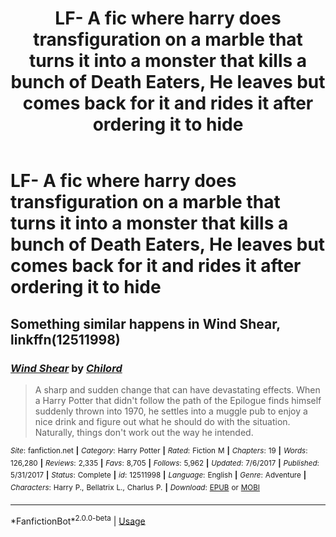 #+TITLE: LF- A fic where harry does transfiguration on a marble that turns it into a monster that kills a bunch of Death Eaters, He leaves but comes back for it and rides it after ordering it to hide

* LF- A fic where harry does transfiguration on a marble that turns it into a monster that kills a bunch of Death Eaters, He leaves but comes back for it and rides it after ordering it to hide
:PROPERTIES:
:Author: Bradley6768
:Score: 4
:DateUnix: 1537164648.0
:DateShort: 2018-Sep-17
:FlairText: Request
:END:

** Something similar happens in Wind Shear, linkffn(12511998)
:PROPERTIES:
:Author: Geairt_Annok
:Score: 1
:DateUnix: 1537229999.0
:DateShort: 2018-Sep-18
:END:

*** [[https://www.fanfiction.net/s/12511998/1/][*/Wind Shear/*]] by [[https://www.fanfiction.net/u/67673/Chilord][/Chilord/]]

#+begin_quote
  A sharp and sudden change that can have devastating effects. When a Harry Potter that didn't follow the path of the Epilogue finds himself suddenly thrown into 1970, he settles into a muggle pub to enjoy a nice drink and figure out what he should do with the situation. Naturally, things don't work out the way he intended.
#+end_quote

^{/Site/:} ^{fanfiction.net} ^{*|*} ^{/Category/:} ^{Harry} ^{Potter} ^{*|*} ^{/Rated/:} ^{Fiction} ^{M} ^{*|*} ^{/Chapters/:} ^{19} ^{*|*} ^{/Words/:} ^{126,280} ^{*|*} ^{/Reviews/:} ^{2,335} ^{*|*} ^{/Favs/:} ^{8,705} ^{*|*} ^{/Follows/:} ^{5,962} ^{*|*} ^{/Updated/:} ^{7/6/2017} ^{*|*} ^{/Published/:} ^{5/31/2017} ^{*|*} ^{/Status/:} ^{Complete} ^{*|*} ^{/id/:} ^{12511998} ^{*|*} ^{/Language/:} ^{English} ^{*|*} ^{/Genre/:} ^{Adventure} ^{*|*} ^{/Characters/:} ^{Harry} ^{P.,} ^{Bellatrix} ^{L.,} ^{Charlus} ^{P.} ^{*|*} ^{/Download/:} ^{[[http://www.ff2ebook.com/old/ffn-bot/index.php?id=12511998&source=ff&filetype=epub][EPUB]]} ^{or} ^{[[http://www.ff2ebook.com/old/ffn-bot/index.php?id=12511998&source=ff&filetype=mobi][MOBI]]}

--------------

*FanfictionBot*^{2.0.0-beta} | [[https://github.com/tusing/reddit-ffn-bot/wiki/Usage][Usage]]
:PROPERTIES:
:Author: FanfictionBot
:Score: 1
:DateUnix: 1537230014.0
:DateShort: 2018-Sep-18
:END:
